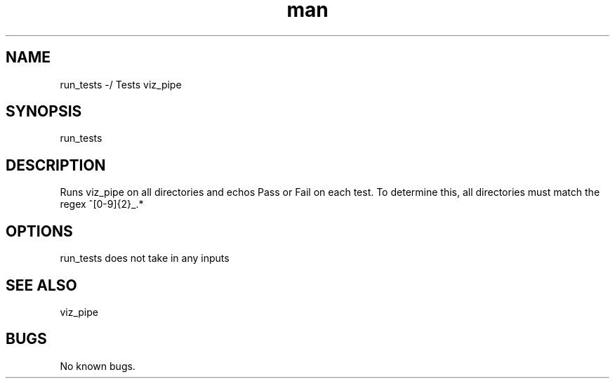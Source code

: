 ./" Man page for run_test
.TH man 1 "30 November 2020" "1.0" "run_test man page"
.SH NAME
run_tests -/ Tests viz_pipe
.SH SYNOPSIS
run_tests
.SH DESCRIPTION
 Runs viz_pipe on all directories and echos Pass or Fail on each test. To determine this, all directories must match the regex ^[0-9]{2}_.*
.SH OPTIONS
run_tests does not take in any inputs
.SH SEE ALSO
viz_pipe
.SH BUGS
No known bugs.
